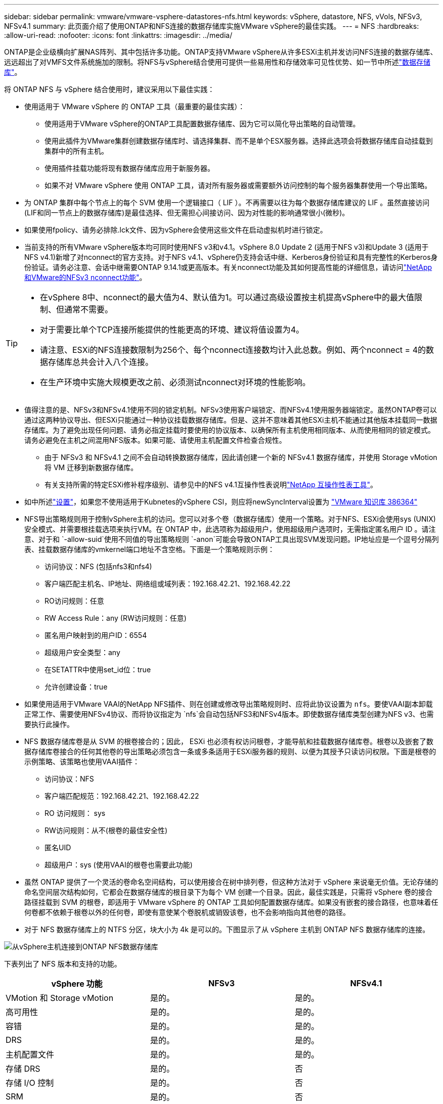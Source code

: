 ---
sidebar: sidebar 
permalink: vmware/vmware-vsphere-datastores-nfs.html 
keywords: vSphere, datastore, NFS, vVols, NFSv3, NFSv4.1 
summary: 此页面介绍了使用ONTAP和NFS连接的数据存储库实施VMware vSphere的最佳实践。 
---
= NFS
:hardbreaks:
:allow-uri-read: 
:nofooter: 
:icons: font
:linkattrs: 
:imagesdir: ../media/


[role="lead"]
ONTAP是企业级横向扩展NAS阵列、其中包括许多功能。ONTAP支持VMware vSphere从许多ESXi主机并发访问NFS连接的数据存储库、远远超出了对VMFS文件系统施加的限制。将NFS与vSphere结合使用可提供一些易用性和存储效率可见性优势、如一节中所述link:vmware-vsphere-datastores-top.html["数据存储库"]。

将 ONTAP NFS 与 vSphere 结合使用时，建议采用以下最佳实践：

* 使用适用于 VMware vSphere 的 ONTAP 工具（最重要的最佳实践）：
+
** 使用适用于VMware vSphere的ONTAP工具配置数据存储库、因为它可以简化导出策略的自动管理。
** 使用此插件为VMware集群创建数据存储库时、请选择集群、而不是单个ESX服务器。选择此选项会将数据存储库自动挂载到集群中的所有主机。
** 使用插件挂载功能将现有数据存储库应用于新服务器。
** 如果不对 VMware vSphere 使用 ONTAP 工具，请对所有服务器或需要额外访问控制的每个服务器集群使用一个导出策略。


* 为 ONTAP 集群中每个节点上的每个 SVM 使用一个逻辑接口（ LIF ）。不再需要以往为每个数据存储库建议的 LIF 。虽然直接访问(LIF和同一节点上的数据存储库)是最佳选择、但无需担心间接访问、因为对性能的影响通常很小(微秒)。
* 如果使用fpolicy、请务必排除.lck文件、因为vSphere会使用这些文件在启动虚拟机时进行锁定。
* 当前支持的所有VMware vSphere版本均可同时使用NFS v3和v4.1。vSphere 8.0 Update 2 (适用于NFS v3)和Update 3 (适用于NFS v4.1)新增了对nconnect的官方支持。对于NFS v4.1、vSphere仍支持会话中继、Kerberos身份验证和具有完整性的Kerberos身份验证。请务必注意、会话中继需要ONTAP 9.14.1或更高版本。有关nconnect功能及其如何提高性能的详细信息，请访问link:https://docs.netapp.com/us-en/netapp-solutions/virtualization/vmware-vsphere8-nfsv3-nconnect.html["NetApp和VMware的NFSv3 nconnect功能"]。


[TIP]
====
* 在vSphere 8中、nconnect的最大值为4、默认值为1。可以通过高级设置按主机提高vSphere中的最大值限制、但通常不需要。
* 对于需要比单个TCP连接所能提供的性能更高的环境、建议将值设置为4。
* 请注意、ESXi的NFS连接数限制为256个、每个nconnect连接数均计入此总数。例如、两个nconnect = 4的数据存储库总共会计入八个连接。
* 在生产环境中实施大规模更改之前、必须测试nconnect对环境的性能影响。


====
* 值得注意的是、NFSv3和NFSv4.1使用不同的锁定机制。NFSv3使用客户端锁定、而NFSv4.1使用服务器端锁定。虽然ONTAP卷可以通过这两种协议导出、但ESXi只能通过一种协议挂载数据存储库。但是、这并不意味着其他ESXi主机不能通过其他版本挂载同一数据存储库。为了避免出现任何问题、请务必指定挂载时要使用的协议版本、以确保所有主机使用相同版本、从而使用相同的锁定模式。请务必避免在主机之间混用NFS版本。如果可能、请使用主机配置文件检查合规性。
+
** 由于 NFSv3 和 NFSv4.1 之间不会自动转换数据存储库，因此请创建一个新的 NFSv4.1 数据存储库，并使用 Storage vMotion 将 VM 迁移到新数据存储库。
** 有关支持所需的特定ESXi修补程序级别、请参见中的NFS v4.1互操作性表说明link:https://mysupport.netapp.com/matrix/["NetApp 互操作性表工具"^]。


* 如中所述link:vmware/vmware-vsphere-settings.html["设置"]，如果您不使用适用于Kubnetes的vSphere CSI，则应将newSyncInterval设置为 https://knowledge.broadcom.com/external/article/386364/reducing-excessive-vsan-cnssync-warnings.html["VMware 知识库 386364"^]
* NFS导出策略规则用于控制vSphere主机的访问。您可以对多个卷（数据存储库）使用一个策略。对于NFS、ESXi会使用sys (UNIX)安全模式、并需要根挂载选项来执行VM。在 ONTAP 中，此选项称为超级用户，使用超级用户选项时，无需指定匿名用户 ID 。请注意、对于和 `-allow-suid`使用不同值的导出策略规则 `-anon`可能会导致ONTAP工具出现SVM发现问题。IP地址应是一个逗号分隔列表、挂载数据存储库的vmkernel端口地址不含空格。下面是一个策略规则示例：
+
** 访问协议：NFS (包括nfs3和nfs4)
** 客户端匹配主机名、IP地址、网络组或域列表：192.168.42.21、192.168.42.22
** RO访问规则：任意
** RW Access Rule：any (RW访问规则：任意)
** 匿名用户映射到的用户ID：6554
** 超级用户安全类型：any
** 在SETATTR中使用set_id位：true
** 允许创建设备：true


* 如果使用适用于VMware VAAI的NetApp NFS插件、则在创建或修改导出策略规则时、应将此协议设置为 `nfs`。要使VAAI副本卸载正常工作、需要使用NFSv4协议、而将协议指定为 `nfs`会自动包括NFS3和NFSv4版本。即使数据存储库类型创建为NFS v3、也需要执行此操作。
* NFS 数据存储库卷是从 SVM 的根卷接合的；因此， ESXi 也必须有权访问根卷，才能导航和挂载数据存储库卷。根卷以及嵌套了数据存储库卷接合的任何其他卷的导出策略必须包含一条或多条适用于ESXi服务器的规则、以便为其授予只读访问权限。下面是根卷的示例策略、该策略也使用VAAI插件：
+
** 访问协议：NFS
** 客户端匹配规范：192.168.42.21、192.168.42.22
** RO 访问规则： sys
** RW访问规则：从不(根卷的最佳安全性)
** 匿名UID
** 超级用户：sys (使用VAAI的根卷也需要此功能)


* 虽然 ONTAP 提供了一个灵活的卷命名空间结构，可以使用接合在树中排列卷，但这种方法对于 vSphere 来说毫无价值。无论存储的命名空间层次结构如何，它都会在数据存储库的根目录下为每个 VM 创建一个目录。因此，最佳实践是，只需将 vSphere 卷的接合路径挂载到 SVM 的根卷，即适用于 VMware vSphere 的 ONTAP 工具如何配置数据存储库。如果没有嵌套的接合路径，也意味着任何卷都不依赖于根卷以外的任何卷，即使有意使某个卷脱机或销毁该卷，也不会影响指向其他卷的路径。
* 对于 NFS 数据存储库上的 NTFS 分区，块大小为 4k 是可以的。下图显示了从 vSphere 主机到 ONTAP NFS 数据存储库的连接。


image:vsphere_ontap_image3.png["从vSphere主机连接到ONTAP NFS数据存储库"]

下表列出了 NFS 版本和支持的功能。

|===
| vSphere 功能 | NFSv3 | NFSv4.1 


| VMotion 和 Storage vMotion | 是的。 | 是的。 


| 高可用性 | 是的。 | 是的。 


| 容错 | 是的。 | 是的。 


| DRS | 是的。 | 是的。 


| 主机配置文件 | 是的。 | 是的。 


| 存储 DRS | 是的。 | 否 


| 存储 I/O 控制 | 是的。 | 否 


| SRM | 是的。 | 否 


| 虚拟卷 | 是的。 | 否 


| 硬件加速（ VAAI ） | 是的。 | 是的。 


| Kerberos 身份验证 | 否 | 是（在 vSphere 6.5 及更高版本中进行了增强，可支持 AES ， krb5i ） 


| 多路径支持 | 否 | 是(ONTAP 9.14.1) 
|===